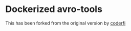 * Dockerized avro-tools

This has been forked from the original version by [[https://github.com/coderfi/docker-avro-tools][coderfi]]

